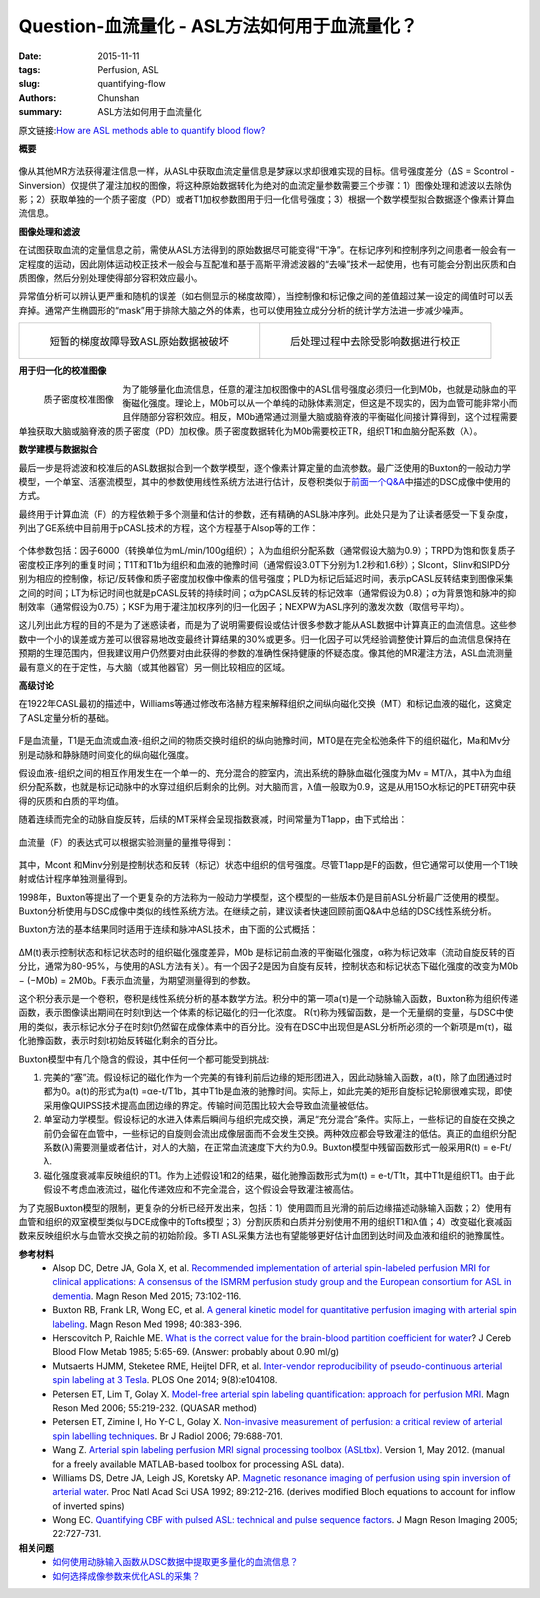 Question-血流量化 - ASL方法如何用于血流量化？
=======================================================================================

:date: 2015-11-11
:tags: Perfusion, ASL
:slug: quantifying-flow
:authors: Chunshan
:summary: ASL方法如何用于血流量化

原文链接:\ `How are ASL methods able to quantify blood flow? <http://www.mri-q.com/quantifying-flow.html>`_

**概要** 
 .. figure:: http://www.mri-q.com/uploads/3/2/7/4/3274160/5480047_orig.png?323
    :alt: summary
    :align: center
    :width: 700

像从其他MR方法获得灌注信息一样，从ASL中获取血流定量信息是梦寐以求却很难实现的目标。信号强度差分（ΔS = Scontrol - Sinversion）仅提供了灌注加权的图像，将这种原始数据转化为绝对的血流定量参数需要三个步骤：1）图像处理和滤波以去除伪影；2）获取单独的一个质子密度（PD）或者T1加权参数图用于归一化信号强度；3）根据一个数学模型拟合数据逐个像素计算血流信息。

**图像处理和滤波**

在试图获取血流的定量信息之前，需使从ASL方法得到的原始数据尽可能变得“干净”。在标记序列和控制序列之间患者一般会有一定程度的运动，因此刚体运动校正技术一般会与互配准和基于高斯平滑滤波器的“去噪”技术一起使用，也有可能会分割出灰质和白质图像，然后分别处理使得部分容积效应最小。

异常值分析可以辨认更严重和随机的误差（如右侧显示的梯度故障），当控制像和标记像之间的差值超过某一设定的阈值时可以丢弃掉。通常产生椭圆形的“mask”用于排除大脑之外的体素，也可以使用独立成分分析的统计学方法进一步减少噪声。

+--------------------------------------------------------------------------+--------------------------------------------------------------------------------+
| .. figure:: http://www.mri-q.com/uploads/3/2/7/4/3274160/5269099_orig.png| .. figure:: http://www.mri-q.com/uploads/3/2/7/4/3274160/4135157_orig.png?281  |
|    :alt: Temporary gradient malfunction corrupts ASL raw data image      |    :alt: Corrected by excluding affected data during postprocessing            |
|    :width: 300                                                           |    :width: 300                                                                 |
|                                                                          |                                                                                |
|    短暂的梯度故障导致ASL原始数据被破坏                                   |    后处理过程中去除受影响数据进行校正                                          |
+--------------------------------------------------------------------------+--------------------------------------------------------------------------------+

**用于归一化的校准图像**

.. figure:: http://www.mri-q.com/uploads/3/2/7/4/3274160/3207584_orig.jpg?130
   :alt: PD calibration image
   :align: left
   :width: 200 

   质子密度校准图像

为了能够量化血流信息，任意的灌注加权图像中的ASL信号强度必须归一化到M0b，也就是动脉血的平衡磁化强度。理论上，M0b可以从一个单纯的动脉体素测定，但这是不现实的，因为血管可能非常小而且伴随部分容积效应。相反，M0b通常通过测量大脑或脑脊液的平衡磁化间接计算得到，这个过程需要单独获取大脑或脑脊液的质子密度（PD）加权像。质子密度数据转化为M0b需要校正TR，组织T1和血脑分配系数（λ）。

**数学建模与数据拟合**

最后一步是将滤波和校准后的ASL数据拟合到一个数学模型，逐个像素计算定量的血流参数。最广泛使用的Buxton的一般动力学模型，一个单室、活塞流模型，其中的参数使用线性系统方法进行估计，反卷积类似于\ `前面一个Q&A <http://chunshan.github.io/MRI-QA/dsc/quantitative-dsc.html>`_\ 中描述的DSC成像中使用的方式。

最终用于计算血流（F）的方程依赖于多个测量和估计的参数，还有精确的ASL脉冲序列。此处只是为了让读者感受一下复杂度，列出了GE系统中目前用于pCASL技术的方程，这个方程基于Alsop等的工作：

.. figure:: http://www.mri-q.com/uploads/3/2/7/4/3274160/481951_orig.png?427
   :alt: 3D pCASL equation
   :align: center
   :width: 600 

个体参数包括：因子6000（转换单位为mL/min/100g组织）； λ为血组织分配系数（通常假设大脑为0.9）；TRPD为饱和恢复质子密度校正序列的重复时间；T1T和T1b为组织和血液的驰豫时间（通常假设3.0T下分别为1.2秒和1.6秒）；SIcont，SIinv和SIPD分别为相应的控制像，标记/反转像和质子密度加权像中像素的信号强度；PLD为标记后延迟时间，表示pCASL反转结束到图像采集之间的时间；LT为标记时间也就是pCASL反转的持续时间；α为pCASL反转的标记效率（通常假设为0.8）；σ为背景饱和脉冲的抑制效率（通常假设为0.75）；KSF为用于灌注加权序列的归一化因子；NEXPW为ASL序列的激发次数（取信号平均）。

这儿列出此方程的目的不是为了迷惑读者，而是为了说明需要假设或估计很多参数才能从ASL数据中计算真正的血流信息。这些参数中一个小的误差或方差可以很容易地改变最终计算结果的30%或更多。归一化因子可以凭经验调整使计算后的血流信息保持在预期的生理范围内，但我建议用户仍然要对由此获得的参数的准确性保持健康的怀疑态度。像其他的MR灌注方法，ASL血流测量最有意义的在于定性，与大脑（或其他器官）另一侧比较相应的区域。

**高级讨论**

在1922年CASL最初的描述中，Williams等通过修改布洛赫方程来解释组织之间纵向磁化交换（MT）和标记血液的磁化，这奠定了ASL定量分析的基础。

.. figure:: http://www.mri-q.com/uploads/3/2/7/4/3274160/3114457_orig.png?400
   :alt: foundation for quantitative analysis of ASL
   :align: center
   :width: 600 

F是血流量，T1是无血流或血液-组织之间的物质交换时组织的纵向驰豫时间，MT0是在完全松弛条件下的组织磁化，Ma和Mv分别是动脉和静脉随时间变化的纵向磁化强度。

假设血液-组织之间的相互作用发生在一个单一的、充分混合的腔室内，流出系统的静脉血磁化强度为Mv = MT/λ，其中λ为血组织分配系数，也就是标记动脉中的水穿过组织后剩余的比例。对大脑而言，λ值一般取为0.9，这是从用15O水标记的PET研究中获得的灰质和白质的平均值。

随着连续而完全的动脉自旋反转，后续的MT采样会呈现指数衰减，时间常量为T1app，由下式给出：

.. figure:: http://www.mri-q.com/uploads/3/2/7/4/3274160/1034204_orig.png?162
   :alt: T1app
   :align: center
   :width: 300 

血流量（F）的表达式可以根据实验测量的量推导得到：

.. figure:: http://www.mri-q.com/uploads/3/2/7/4/3274160/5703370_orig.png?194
   :alt: F
   :align: center
   :width: 300 

其中，Mcont 和Minv分别是控制状态和反转（标记）状态中组织的信号强度。尽管T1app是F的函数，但它通常可以使用一个T1映射或估计程序单独测量得到。

1998年，Buxton等提出了一个更复杂的方法称为一般动力学模型，这个模型的一些版本仍是目前ASL分析最广泛使用的模型。Buxton分析使用与DSC成像中类似的线性系统方法。在继续之前，建议读者快速回顾前面Q&A中总结的DSC线性系统分析。

Buxton方法的基本结果同时适用于连续和脉冲ASL技术，由下面的公式概括：

.. figure:: http://www.mri-q.com/uploads/3/2/7/4/3274160/721476_orig.png?383
   :alt: Buxton
   :align: center
   :width: 600 

ΔM(t)表示控制状态和标记状态时的组织磁化强度差异，M0b 是标记前血液的平衡磁化强度，α称为标记效率（流动自旋反转的百分比，通常为80-95%，与使用的ASL方法有关）。有一个因子2是因为自旋有反转，控制状态和标记状态下磁化强度的改变为M0b − (−M0b) = 2M0b。F表示血流量，为期望测量得到的参数。

这个积分表示是一个卷积，卷积是线性系统分析的基本数学方法。积分中的第一项a(τ)是一个动脉输入函数，Buxton称为组织传递函数，表示图像读出期间在时刻t到达一个体素的标记磁化的归一化浓度。 R(τ)称为残留函数，是一个无量纲的变量，与DSC中使用的类似，表示标记水分子在时刻t仍然留在成像体素中的百分比。没有在DSC中出现但是ASL分析所必须的一个新项是m(τ)，磁化驰豫函数，表示时刻t初始反转磁化剩余的百分比。

Buxton模型中有几个隐含的假设，其中任何一个都可能受到挑战:

1. 完美的“塞”流。假设标记的磁化作为一个完美的有锋利前后边缘的矩形团进入，因此动脉输入函数，a(t)，除了血团通过时都为0。a(t)的形式为a(t) =αe-t/T1b，其中T1b是血液的驰豫时间。实际上，如此完美的矩形自旋标记轮廓很难实现，即使采用像QUIPSS技术提高血团边缘的界定。传输时间范围比较大会导致血流量被低估。
2. 单室动力学模型。假设标记的水进入体素后瞬间与组织完成交换，满足“充分混合”条件。实际上，一些标记的自旋在交换之前仍会留在血管中，一些标记的自旋则会流出成像层面而不会发生交换。两种效应都会导致灌注的低估。真正的血组织分配系数(λ)需要测量或者估计，对人的大脑，在正常血流速度下大约为0.9。Buxton模型中残留函数形式一般采用R(t) = e-Ft/λ.
3. 磁化强度衰减率反映组织的T1。作为上述假设1和2的结果，磁化驰豫函数形式为m(t) = e-t/T1t，其中T1t是组织T1。由于此假设不考虑血液流过，磁化传递效应和不完全混合，这个假设会导致灌注被高估。

为了克服Buxton模型的限制，更复杂的分析已经开发出来，包括：1）使用圆而且光滑的前后边缘描述动脉输入函数；2）使用有血管和组织的双室模型类似与DCE成像中的Tofts模型；3）分割灰质和白质并分别使用不用的组织T1和λ值；4）改变磁化衰减函数来反映组织水与血管水交换之前的初始阶段。多TI ASL采集方法也有望能够更好估计血团到达时间及血液和组织的驰豫属性。

**参考材料**
    * Alsop DC, Detre JA, Gola X, et al. `Recommended implementation of arterial spin-labeled perfusion MRI for clinical applications: A consensus of the ISMRM perfusion study group and the European consortium for ASL in dementia <http://mriquestions.com/uploads/3/2/7/4/3274160/recommended_implementation_of_asl.pdf>`_. Magn Reson Med 2015; 73:102-116.
    * Buxton RB, Frank LR, Wong EC, et al. `A general kinetic model for quantitative perfusion imaging with arterial spin labeling <http://www.mri-q.com/uploads/3/2/7/4/3274160/buxton_general_kinetic_model.pdf>`_. Magn Reson Med 1998; 40:383-396.
    * Herscovitch P, Raichle ME. `What is the correct value for the brain-blood partition coefficient for water <http://www.mri-q.com/uploads/3/2/7/4/3274160/partition_coefficient_water_in_brain_jcbfm19859a.pdf>`_? J Cereb Blood Flow Metab 1985; 5:65-69. (Answer: probably about 0.90 ml/g) 
    * Mutsaerts HJMM, Steketee RME, Heijtel DFR, et al. `Inter-vendor reproducibility of pseudo-continuous arterial spin labeling at 3 Tesla <http://www.mri-q.com/uploads/3/2/7/4/3274160/intervendor_asljournal.pone.0104108.pdf>`_. PLOS One 2014; 9(8):e104108.     
    * Petersen ET, Lim T, Golay X. `Model-free arterial spin labeling quantification: approach for perfusion MRI <http://mriquestions.com/uploads/3/2/7/4/3274160/quasar_petersen06.pdf>`_. Magn Reson Med 2006; 55:219-232. (QUASAR method) 
    * Petersen ET, Zimine I, Ho Y-C L, Golay X. `Non-invasive measurement of perfusion: a critical review of arterial spin labelling techniques <http://mriquestions.com/uploads/3/2/7/4/3274160/bjr_67705974.pdf>`_. Br J Radiol 2006; 79:688-701. 
    * Wang Z. `Arterial spin labeling perfusion MRI signal processing toolbox (ASLtbx) <http://www.mri-q.com/uploads/3/2/7/4/3274160/asltbx_manual.pdf>`_. Version 1, May 2012. (manual for a freely available MATLAB-based toolbox for processing ASL data).
    * Williams DS, Detre JA, Leigh JS, Koretsky AP. `Magnetic resonance imaging of perfusion using spin inversion of arterial water <http://mriquestions.com/uploads/3/2/7/4/3274160/pnas-1992-williams-212-6.pdf>`_. Proc Natl Acad Sci USA 1992; 89:212-216. (derives modified Bloch equations to account for inflow of inverted spins)
    * Wong EC. `Quantifying CBF with pulsed ASL: technical and pulse sequence factors <http://www.mri-q.com/uploads/3/2/7/4/3274160/wong-2005-journal_of_magnetic_resonance_imaging.pdf>`_. J Magn Reson Imaging 2005; 22:727-731.

**相关问题**
	* `如何使用动脉输入函数从DSC数据中提取更多量化的血流信息？ <http://chunshan.github.io/MRI-QA/dsc/quantitative-dsc.html>`_
	* `如何选择成像参数来优化ASL的采集？ <http://chunshan.github.io/MRI-QA/asl/asl-parameters.html>`_